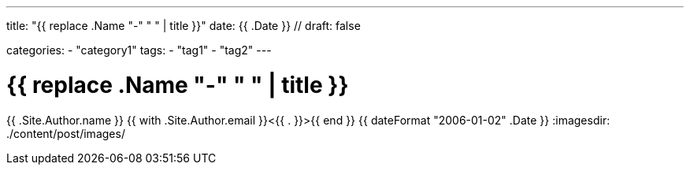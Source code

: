---
title: "{{ replace .Name "-" " " | title }}"
date: {{ .Date }} //
draft: false

categories:
    - "category1"
tags:
    - "tag1"
    - "tag2"
---

= {{ replace .Name "-" " " | title }}
{{ .Site.Author.name }} {{ with .Site.Author.email }}<{{ . }}>{{ end }}
{{ dateFormat "2006-01-02" .Date }}
:imagesdir: ./content/post/images/